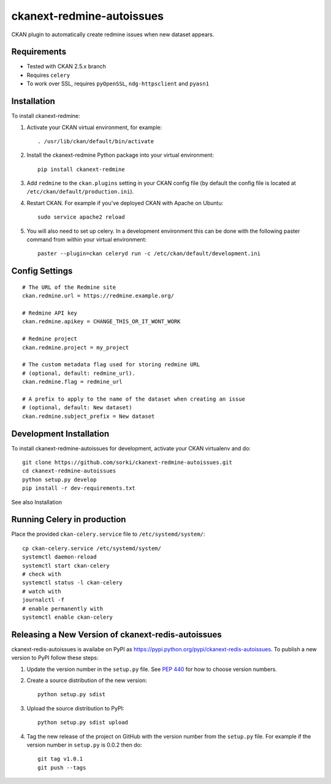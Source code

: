 ==========================
ckanext-redmine-autoissues
==========================

CKAN plugin to automatically create redmine issues when new dataset appears.

------------
Requirements
------------

* Tested with CKAN 2.5.x branch
* Requires ``celery``
* To work over SSL, requires ``pyOpenSSL``, ``ndg-httpsclient`` and ``pyasn1``

------------
Installation
------------

To install ckanext-redmine:

1. Activate your CKAN virtual environment, for example::

    . /usr/lib/ckan/default/bin/activate

2. Install the ckanext-redmine Python package into your virtual environment::

    pip install ckanext-redmine

3. Add ``redmine`` to the ``ckan.plugins`` setting in your CKAN
   config file (by default the config file is located at
   ``/etc/ckan/default/production.ini``).

4. Restart CKAN. For example if you've deployed CKAN with Apache on Ubuntu::

    sudo service apache2 reload

5. You will also need to set up celery. In a development environment this can be done with the following paster command from within your virtual environment::

    paster --plugin=ckan celeryd run -c /etc/ckan/default/development.ini

---------------
Config Settings
---------------

::

    # The URL of the Redmine site
    ckan.redmine.url = https://redmine.example.org/

    # Redmine API key
    ckan.redmine.apikey = CHANGE_THIS_OR_IT_WONT_WORK

    # Redmine project
    ckan.redmine.project = my_project

    # The custom metadata flag used for storing redmine URL
    # (optional, default: redmine_url).
    ckan.redmine.flag = redmine_url

    # A prefix to apply to the name of the dataset when creating an issue
    # (optional, default: New dataset)
    ckan.redmine.subject_prefix = New dataset

------------------------
Development Installation
------------------------

To install ckanext-redmine-autoissues for development, activate your CKAN virtualenv and
do::

    git clone https://github.com/sorki/ckanext-redmine-autoissues.git
    cd ckanext-redmine-autoissues
    python setup.py develop
    pip install -r dev-requirements.txt

See also Installation

----------------------------
Running Celery in production
----------------------------

Place the provided ``ckan-celery.service`` file to ``/etc/systemd/system/``::

    cp ckan-celery.service /etc/systemd/system/
    systemctl daemon-reload
    systemctl start ckan-celery
    # check with
    systemctl status -l ckan-celery
    # watch with
    journalctl -f
    # enable permanently with
    systemctl enable ckan-celery

---------------------------------------------------
Releasing a New Version of ckanext-redis-autoissues
---------------------------------------------------

ckanext-redis-autoissues is availabe on PyPI as https://pypi.python.org/pypi/ckanext-redis-autoissues.
To publish a new version to PyPI follow these steps:

1. Update the version number in the ``setup.py`` file.
   See `PEP 440 <http://legacy.python.org/dev/peps/pep-0440/#public-version-identifiers>`_
   for how to choose version numbers.

2. Create a source distribution of the new version::

     python setup.py sdist

3. Upload the source distribution to PyPI::

     python setup.py sdist upload

4. Tag the new release of the project on GitHub with the version number from
   the ``setup.py`` file. For example if the version number in ``setup.py`` is
   0.0.2 then do::

       git tag v1.0.1
       git push --tags
